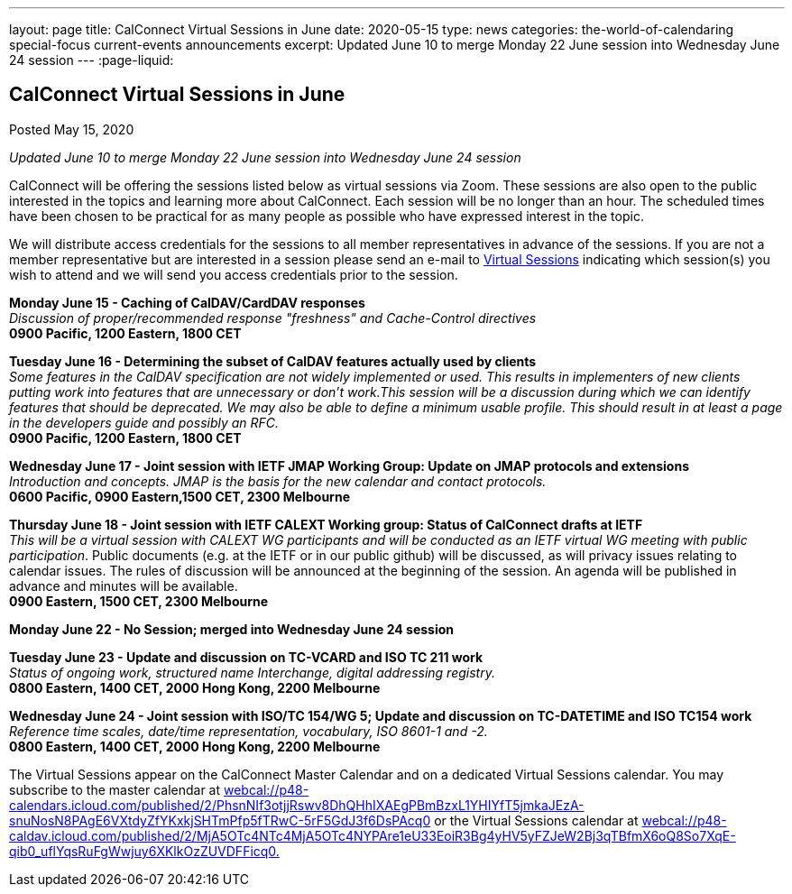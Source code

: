 ---
layout: page
title: CalConnect Virtual Sessions in June
date: 2020-05-15
type: news
categories: the-world-of-calendaring special-focus current-events announcements
excerpt: Updated June 10 to merge Monday 22 June session into Wednesday June 24 session
---
:page-liquid:

== CalConnect Virtual Sessions in June

Posted May 15, 2020

_Updated June 10 to merge Monday 22 June session into Wednesday June 24 session_

CalConnect will be offering the sessions listed below as virtual sessions via Zoom. These sessions are also open to the public interested in the topics and learning more about CalConnect. Each session will be no longer than an hour. The scheduled times have been chosen to be practical for as many people as possible who have expressed interest in the topic.

We will distribute access credentials for the sessions to all member representatives in advance of the sessions. If you are not a member representative but are interested in a session please send an e-mail to mailto:admin@calconnect.org?subject=Request%20to%20attend%20Virtual%20Sessions[Virtual Sessions] indicating which session(s) you wish to attend and we will send you access credentials prior to the session.

*Monday June 15 - Caching of CalDAV/CardDAV responses* +
_Discussion of proper/recommended response "freshness" and Cache-Control directives_ +
*0900 Pacific, 1200 Eastern, 1800 CET*

*Tuesday June 16 - Determining the subset of CalDAV features actually used by clients* +
_Some features in the CalDAV specification are not widely implemented or used. This results in implementers of new clients putting work into features that are unnecessary or don't work.This session will be a discussion during which we can identify features that should be deprecated. We may also be able to define a minimum usable profile. This should result in at least a page in the developers guide and possibly an RFC._ +
*0900 Pacific, 1200 Eastern, 1800 CET*

*Wednesday June 17 - Joint session with IETF JMAP Working Group: Update on JMAP protocols and extensions* +
_Introduction and concepts. JMAP is the basis for the new calendar and contact protocols._ +
*0600 Pacific, 0900 Eastern,1500 CET, 2300 Melbourne*

*Thursday June 18 - Joint session with IETF CALEXT Working group: Status of CalConnect drafts at IETF* +
_This will be a virtual session with CALEXT WG participants and will be conducted as an IETF virtual WG meeting with public participation_. Public documents (e.g. at the IETF or in our public github) will be discussed, as will privacy issues relating to calendar issues. The rules of discussion will be announced at the beginning of the session. An agenda will be published in advance and minutes will be available. +
*0900 Eastern, 1500 CET, 2300 Melbourne*

*Monday June 22 - No Session; merged into Wednesday June 24 session*

*Tuesday June 23 - Update and discussion on TC-VCARD and ISO TC 211 work* +
_Status of ongoing work, structured name Interchange, digital addressing registry._ +
*0800 Eastern, 1400 CET, 2000 Hong Kong, 2200 Melbourne*

*Wednesday June 24 - Joint session with ISO/TC 154/WG 5; Update and discussion on TC-DATETIME and ISO TC154 work* +
_Reference time scales, date/time representation, vocabulary, ISO 8601-1 and -2._ +
*0800 Eastern, 1400 CET, 2000 Hong Kong, 2200 Melbourne*

The Virtual Sessions appear on the CalConnect Master Calendar and on a dedicated Virtual Sessions calendar. You may subscribe to the master calendar at http://webcal://p48-calendars.icloud.com/published/2/PhsnNIf3otjjRswv8DhQHhIXAEgPBmBzxL1YHIYfT5jmkaJEzA-snuNosN8PAgE6VXtdyZfYKxkjSHTmPfp5fTRwC-5rF5GdJ3f6DsPAcq0[webcal://p48-calendars.icloud.com/published/2/PhsnNIf3otjjRswv8DhQHhIXAEgPBmBzxL1YHIYfT5jmkaJEzA-snuNosN8PAgE6VXtdyZfYKxkjSHTmPfp5fTRwC-5rF5GdJ3f6DsPAcq0] or the Virtual Sessions calendar at http://webcal://p48-caldav.icloud.com/published/2/MjA5OTc4NTc4MjA5OTc4NYPAre1eU33EoiR3Bg4yHV5yFZJeW2Bj3qTBfmX6oQ8So7XqE-qib0_uflYqsRuFgWwjuy6XKlkOzZUVDFFicq0[webcal://p48-caldav.icloud.com/published/2/MjA5OTc4NTc4MjA5OTc4NYPAre1eU33EoiR3Bg4yHV5yFZJeW2Bj3qTBfmX6oQ8So7XqE-qib0_uflYqsRuFgWwjuy6XKlkOzZUVDFFicq0.]


